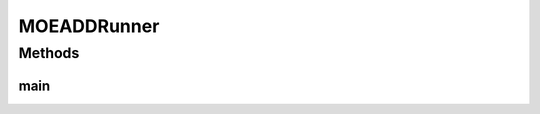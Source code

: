 .. java:import:: org.uma.jmetal.algorithm Algorithm

.. java:import:: org.uma.jmetal.algorithm.multiobjective.moead AbstractMOEAD

.. java:import:: org.uma.jmetal.algorithm.multiobjective.moead MOEADBuilder

.. java:import:: org.uma.jmetal.operator CrossoverOperator

.. java:import:: org.uma.jmetal.operator MutationOperator

.. java:import:: org.uma.jmetal.operator.impl.crossover SBXCrossover

.. java:import:: org.uma.jmetal.operator.impl.mutation PolynomialMutation

.. java:import:: org.uma.jmetal.problem DoubleProblem

.. java:import:: org.uma.jmetal.solution DoubleSolution

.. java:import:: org.uma.jmetal.util AbstractAlgorithmRunner

.. java:import:: org.uma.jmetal.util AlgorithmRunner

.. java:import:: org.uma.jmetal.util JMetalLogger

.. java:import:: org.uma.jmetal.util ProblemUtils

.. java:import:: java.io FileNotFoundException

.. java:import:: java.util List

MOEADDRunner
============

.. java:package:: org.uma.jmetal.runner.multiobjective
   :noindex:

.. java:type:: public class MOEADDRunner extends AbstractAlgorithmRunner

   Class for configuring and running the MOEA/DD algorithm

   :author:

Methods
-------
main
^^^^

.. java:method:: public static void main(String[] args) throws FileNotFoundException
   :outertype: MOEADDRunner

   :param args: Command line arguments.
   :throws SecurityException: Invoking command: java org.uma.jmetal.runner.multiobjective.MOEADRunner problemName [referenceFront]

